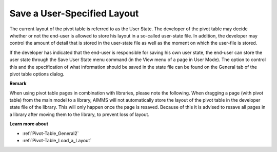 

.. _Pivot-Table_SaveaUser-SpecifiedLayout:


Save a User-Specified Layout
============================

The current layout of the pivot table is referred to as the User State. The developer of the pivot table may decide whether or not the end-user is allowed to store his layout in a so-called user-state file. In addition, the developer may control the amount of detail that is stored in the user-state file as well as the moment on which the user-file is stored.



If the developer has indicated that the end-user is responsible for saving his own user state, the end-user can store the user state through the Save User State menu command (in the View menu of a page in User Mode). The option to control this and the specification of what information should be saved in the state file can be found on the General tab of the pivot table options dialog. 



**Remark** 

 

When using pivot table pages in combination with libraries, please note the following. When dragging a page (with pivot table) from the main model to a library, AIMMS will not automatically store the layout of the pivot table in the developer state file of the library. This will only happen once the page is resaved. Because of this it is advised to resave all pages in a library after moving them to the library, to prevent loss of layout.



**Learn more about** 




*   :ref:`Pivot-Table_General2` 


*   :ref:`Pivot-Table_Load_a_Layout` 





